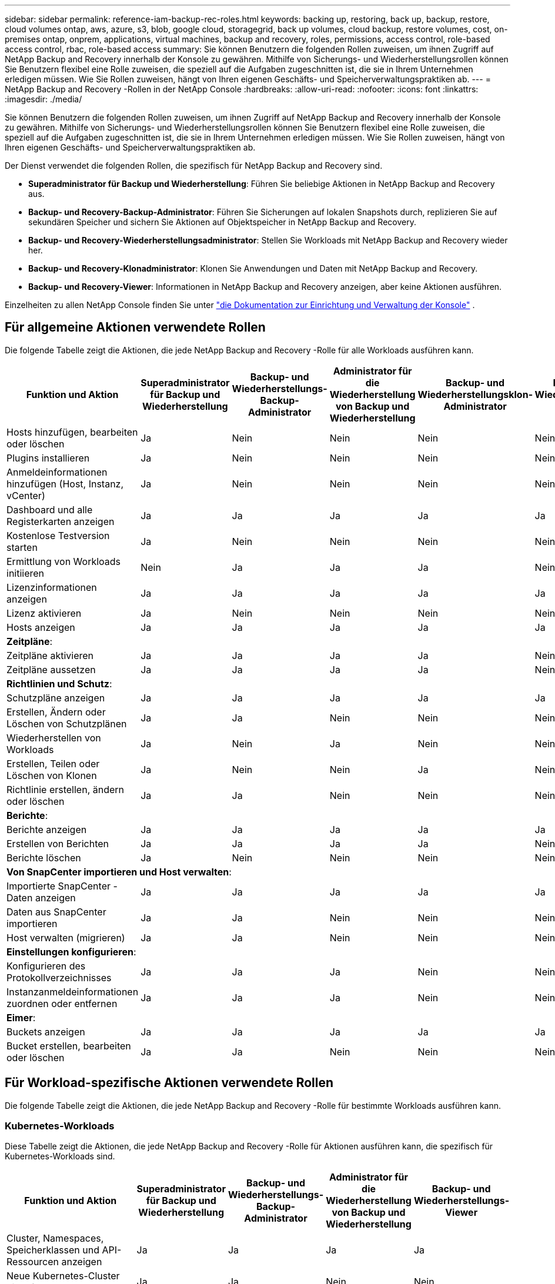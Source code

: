 ---
sidebar: sidebar 
permalink: reference-iam-backup-rec-roles.html 
keywords: backing up, restoring, back up, backup, restore, cloud volumes ontap, aws, azure, s3, blob, google cloud, storagegrid, back up volumes, cloud backup, restore volumes, cost, on-premises ontap, onprem, applications, virtual machines, backup and recovery, roles, permissions, access control, role-based access control, rbac, role-based access 
summary: Sie können Benutzern die folgenden Rollen zuweisen, um ihnen Zugriff auf NetApp Backup and Recovery innerhalb der Konsole zu gewähren.  Mithilfe von Sicherungs- und Wiederherstellungsrollen können Sie Benutzern flexibel eine Rolle zuweisen, die speziell auf die Aufgaben zugeschnitten ist, die sie in Ihrem Unternehmen erledigen müssen. Wie Sie Rollen zuweisen, hängt von Ihren eigenen Geschäfts- und Speicherverwaltungspraktiken ab. 
---
= NetApp Backup and Recovery -Rollen in der NetApp Console
:hardbreaks:
:allow-uri-read: 
:nofooter: 
:icons: font
:linkattrs: 
:imagesdir: ./media/


[role="lead"]
Sie können Benutzern die folgenden Rollen zuweisen, um ihnen Zugriff auf NetApp Backup and Recovery innerhalb der Konsole zu gewähren.  Mithilfe von Sicherungs- und Wiederherstellungsrollen können Sie Benutzern flexibel eine Rolle zuweisen, die speziell auf die Aufgaben zugeschnitten ist, die sie in Ihrem Unternehmen erledigen müssen. Wie Sie Rollen zuweisen, hängt von Ihren eigenen Geschäfts- und Speicherverwaltungspraktiken ab.

Der Dienst verwendet die folgenden Rollen, die spezifisch für NetApp Backup and Recovery sind.

* *Superadministrator für Backup und Wiederherstellung*: Führen Sie beliebige Aktionen in NetApp Backup and Recovery aus.
* *Backup- und Recovery-Backup-Administrator*: Führen Sie Sicherungen auf lokalen Snapshots durch, replizieren Sie auf sekundären Speicher und sichern Sie Aktionen auf Objektspeicher in NetApp Backup and Recovery.
* *Backup- und Recovery-Wiederherstellungsadministrator*: Stellen Sie Workloads mit NetApp Backup and Recovery wieder her.
* *Backup- und Recovery-Klonadministrator*: Klonen Sie Anwendungen und Daten mit NetApp Backup and Recovery.
* *Backup- und Recovery-Viewer*: Informationen in NetApp Backup and Recovery anzeigen, aber keine Aktionen ausführen.


Einzelheiten zu allen NetApp Console finden Sie unter https://docs.netapp.com/us-en/console-setup-admin/reference-iam-predefined-roles.html["die Dokumentation zur Einrichtung und Verwaltung der Konsole"^] .



== Für allgemeine Aktionen verwendete Rollen

Die folgende Tabelle zeigt die Aktionen, die jede NetApp Backup and Recovery -Rolle für alle Workloads ausführen kann.

[cols="20,20,15,15a,15a,15a"]
|===
| Funktion und Aktion | Superadministrator für Backup und Wiederherstellung | Backup- und Wiederherstellungs-Backup-Administrator | Administrator für die Wiederherstellung von Backup und Wiederherstellung | Backup- und Wiederherstellungsklon-Administrator | Backup- und Wiederherstellungs-Viewer 


| Hosts hinzufügen, bearbeiten oder löschen | Ja | Nein  a| 
Nein
 a| 
Nein
 a| 
Nein



| Plugins installieren | Ja | Nein  a| 
Nein
 a| 
Nein
 a| 
Nein



| Anmeldeinformationen hinzufügen (Host, Instanz, vCenter) | Ja | Nein  a| 
Nein
 a| 
Nein
 a| 
Nein



| Dashboard und alle Registerkarten anzeigen | Ja | Ja  a| 
Ja
 a| 
Ja
 a| 
Ja



| Kostenlose Testversion starten | Ja | Nein  a| 
Nein
 a| 
Nein
 a| 
Nein



| Ermittlung von Workloads initiieren | Nein | Ja  a| 
Ja
 a| 
Ja
 a| 
Nein



| Lizenzinformationen anzeigen | Ja | Ja  a| 
Ja
 a| 
Ja
 a| 
Ja



| Lizenz aktivieren | Ja | Nein  a| 
Nein
 a| 
Nein
 a| 
Nein



| Hosts anzeigen | Ja | Ja  a| 
Ja
 a| 
Ja
 a| 
Ja



6+| *Zeitpläne*: 


| Zeitpläne aktivieren | Ja | Ja  a| 
Ja
 a| 
Ja
 a| 
Nein



| Zeitpläne aussetzen | Ja | Ja  a| 
Ja
 a| 
Ja
 a| 
Nein



6+| *Richtlinien und Schutz*: 


| Schutzpläne anzeigen | Ja | Ja  a| 
Ja
 a| 
Ja
 a| 
Ja



| Erstellen, Ändern oder Löschen von Schutzplänen | Ja | Ja  a| 
Nein
 a| 
Nein
 a| 
Nein



| Wiederherstellen von Workloads | Ja | Nein  a| 
Ja
 a| 
Nein
 a| 
Nein



| Erstellen, Teilen oder Löschen von Klonen | Ja | Nein  a| 
Nein
 a| 
Ja
 a| 
Nein



| Richtlinie erstellen, ändern oder löschen | Ja | Ja  a| 
Nein
 a| 
Nein
 a| 
Nein



6+| *Berichte*: 


| Berichte anzeigen | Ja | Ja  a| 
Ja
 a| 
Ja
 a| 
Ja



| Erstellen von Berichten | Ja | Ja  a| 
Ja
 a| 
Ja
 a| 
Nein



| Berichte löschen | Ja | Nein  a| 
Nein
 a| 
Nein
 a| 
Nein



6+| *Von SnapCenter importieren und Host verwalten*: 


| Importierte SnapCenter -Daten anzeigen | Ja | Ja  a| 
Ja
 a| 
Ja
 a| 
Ja



| Daten aus SnapCenter importieren | Ja | Ja  a| 
Nein
 a| 
Nein
 a| 
Nein



| Host verwalten (migrieren) | Ja | Ja  a| 
Nein
 a| 
Nein
 a| 
Nein



6+| *Einstellungen konfigurieren*: 


| Konfigurieren des Protokollverzeichnisses | Ja | Ja  a| 
Ja
 a| 
Nein
 a| 
Nein



| Instanzanmeldeinformationen zuordnen oder entfernen | Ja | Ja  a| 
Ja
 a| 
Nein
 a| 
Nein



6+| *Eimer*: 


| Buckets anzeigen | Ja | Ja  a| 
Ja
 a| 
Ja
 a| 
Ja



| Bucket erstellen, bearbeiten oder löschen | Ja | Ja  a| 
Nein
 a| 
Nein
 a| 
Nein

|===


== Für Workload-spezifische Aktionen verwendete Rollen

Die folgende Tabelle zeigt die Aktionen, die jede NetApp Backup and Recovery -Rolle für bestimmte Workloads ausführen kann.



=== Kubernetes-Workloads

Diese Tabelle zeigt die Aktionen, die jede NetApp Backup and Recovery -Rolle für Aktionen ausführen kann, die spezifisch für Kubernetes-Workloads sind.

[cols="20,20,15,15a,15a"]
|===
| Funktion und Aktion | Superadministrator für Backup und Wiederherstellung | Backup- und Wiederherstellungs-Backup-Administrator | Administrator für die Wiederherstellung von Backup und Wiederherstellung | Backup- und Wiederherstellungs-Viewer 


| Cluster, Namespaces, Speicherklassen und API-Ressourcen anzeigen | Ja | Ja  a| 
Ja
 a| 
Ja



| Neue Kubernetes-Cluster hinzufügen | Ja | Ja  a| 
Nein
 a| 
Nein



| Aktualisieren von Clusterkonfigurationen | Ja | Nein  a| 
Nein
 a| 
Nein



| Entfernen von Clustern aus der Verwaltung | Ja | Nein  a| 
Nein
 a| 
Nein



| Anwendungen anzeigen | Ja | Ja  a| 
Ja
 a| 
Ja



| Erstellen und Definieren neuer Anwendungen | Ja | Ja  a| 
Nein
 a| 
Nein



| Aktualisieren von Anwendungskonfigurationen | Ja | Ja  a| 
Nein
 a| 
Nein



| Entfernen von Anwendungen aus der Verwaltung | Ja | Ja  a| 
Nein
 a| 
Nein



| Anzeigen geschützter Ressourcen und Sicherungsstatus | Ja | Ja  a| 
Ja
 a| 
Ja



| Erstellen Sie Backups und schützen Sie Anwendungen mit Richtlinien | Ja | Ja  a| 
Nein
 a| 
Nein



| Schutz von Apps aufheben und Backups löschen | Ja | Ja  a| 
Nein
 a| 
Nein



| Anzeigen von Wiederherstellungspunkten und Ressourcen-Viewer-Ergebnissen | Ja | Ja  a| 
Ja
 a| 
Ja



| Wiederherstellen von Anwendungen aus Wiederherstellungspunkten | Ja | Nein  a| 
Ja
 a| 
Nein



| Kubernetes-Sicherungsrichtlinien anzeigen | Ja | Ja  a| 
Ja
 a| 
Ja



| Erstellen von Kubernetes-Sicherungsrichtlinien | Ja | Ja  a| 
Ja
 a| 
Nein



| Aktualisieren der Sicherungsrichtlinien | Ja | Ja  a| 
Ja
 a| 
Nein



| Löschen von Sicherungsrichtlinien | Ja | Ja  a| 
Ja
 a| 
Nein



| Ausführungs-Hooks und Hook-Quellen anzeigen | Ja | Ja  a| 
Ja
 a| 
Ja



| Erstellen Sie Ausführungs-Hooks und Hook-Quellen | Ja | Ja  a| 
Ja
 a| 
Nein



| Aktualisieren von Ausführungs-Hooks und Hook-Quellen | Ja | Ja  a| 
Ja
 a| 
Nein



| Ausführungs-Hooks und Hook-Quellen löschen | Ja | Ja  a| 
Ja
 a| 
Nein



| Vorlagen für Ausführungs-Hooks anzeigen | Ja | Ja  a| 
Ja
 a| 
Ja



| Erstellen von Ausführungs-Hook-Vorlagen | Ja | Ja  a| 
Ja
 a| 
Nein



| Aktualisieren von Ausführungs-Hook-Vorlagen | Ja | Ja  a| 
Ja
 a| 
Nein



| Ausführungs-Hook-Vorlagen löschen | Ja | Ja  a| 
Ja
 a| 
Nein



| Übersicht über die Arbeitslast und Analyse-Dashboards anzeigen | Ja | Ja  a| 
Ja
 a| 
Ja



| StorageGRID -Buckets und Speicherziele anzeigen | Ja | Ja  a| 
Ja
 a| 
Ja

|===